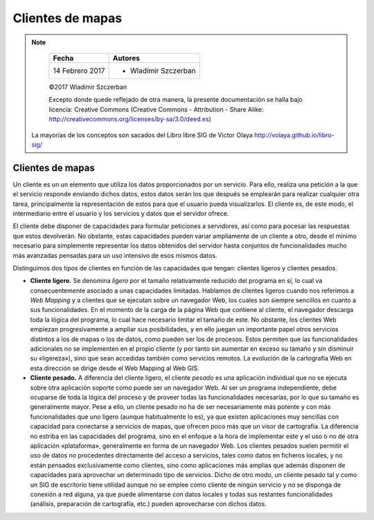 **********************************
Clientes de mapas
**********************************

.. note::

	=================  ====================================================
	Fecha              Autores
	=================  ====================================================
	14 Febrero 2017    * Wladimir Szczerban
	=================  ====================================================

	©2017 Wladimir Szczerban

	Excepto donde quede reflejado de otra manera, la presente documentación se halla bajo licencia: Creative Commons (Creative Commons - Attribution - Share Alike: http://creativecommons.org/licenses/by-sa/3.0/deed.es)

  La mayorías de los conceptos son sacados del Libro libre SIG de Victor Olaya http://volaya.github.io/libro-sig/

Clientes de mapas
=================

Un cliente es un un elemento que utiliza los datos proporcionados por un servicio. Para ello, realiza una petición a la que el servicio responde enviando dichos datos, estos datos serán los que después se emplearán para realizar cualquier otra tarea, principalmente la representación de estos para que el usuario pueda visualizarlos. El cliente es, de este modo, el intermediario entre el usuario y los servicios y datos que el servidor ofrece.

El cliente debe disponer de capacidades para formular peticiones a servidores, así como para pocesar las respuestas que estos devolverán. No obstante, estas capacidades pueden variar ampliamente de un cliente a otro, desde el mínimo necesario para simplemente representar los datos obtenidos del servidor hasta conjuntos de funcionalidades mucho más avanzadas pensadas para un uso intensivo de esos mismos datos.

Distinguimos dos tipos de clientes en función de las capacidades que tengan: clientes ligeros y clientes pesados.

* **Cliente ligero.** Se denomina *ligero* por el tamaño relativamente reducido del programa en sí, lo cual va consecuentemente asociado a unas capacidades limitadas. Hablamos de clientes ligeros cuando nos referimos a *Web Mapping* y a clientes que se ejecutan sobre un navegador Web, los cuales son siempre sencillos en cuanto a sus funcionalidades. En el momento de la carga de la página Web que contiene al cliente, el navegador descarga toda la lógica del programa, lo cual hace necesario limitar el tamaño de este. No obstante, los clientes Web empiezan progresivamente a ampliar sus posibilidades, y en ello juegan un importante papel otros servicios distintos a los de mapas o los de datos, como pueden ser los de procesos. Estos permiten que las funcionalidades adicionales no se implementen en el propio cliente (y por tanto sin aumentar en exceso su tamaño y sin disminuir su «ligereza»), sino que sean accedidas también como servicios remotos. La evolución de la cartografía Web en esta dirección se dirige desde el Web Mapping al Web GIS.

* **Cliente pesado.** A diferencia del cliente ligero, el cliente *pesado* es una aplicación individual que no se ejecuta sobre otra aplicación soporte como puede ser un navegador Web. Al ser un programa independiente, debe ocuparse de toda la lógica del proceso y de proveer todas las funcionalidades necesarias, por lo que su tamaño es generalmente mayor. Pese a ello, un cliente pesado no ha de ser necesariamente más potente y con más funcionalidades que uno ligero (aunque habitualmente lo es), ya que existen aplicaciones muy sencillas con capacidad para conectarse a servicios de mapas, que ofrecen poco más que un visor de cartografía. La diferencia no estriba en las capacidades del programa, sino en el enfoque a la hora de implementar este y el uso o no de otra aplicación «plataforma», generalmente en forma de un navegador Web. Los clientes pesados suelen permitir el uso de datos no procedentes directamente del acceso a servicios, tales como datos en ficheros locales, y no están pensados exclusivamente como clientes, sino como aplicaciones más amplias que además disponen de capacidades para aprovechar un determinado tipo de servicios. Dicho de otro modo, un cliente pesado tal y como un SIG de escritorio tiene utilidad aunque no se emplee como cliente de ningún servicio y no se disponga de conexión a red alguna, ya que puede alimentarse con datos locales y todas sus restantes funcionalidades (análisis, preparación de cartografía, etc.) pueden aprovecharse con dichos datos.
